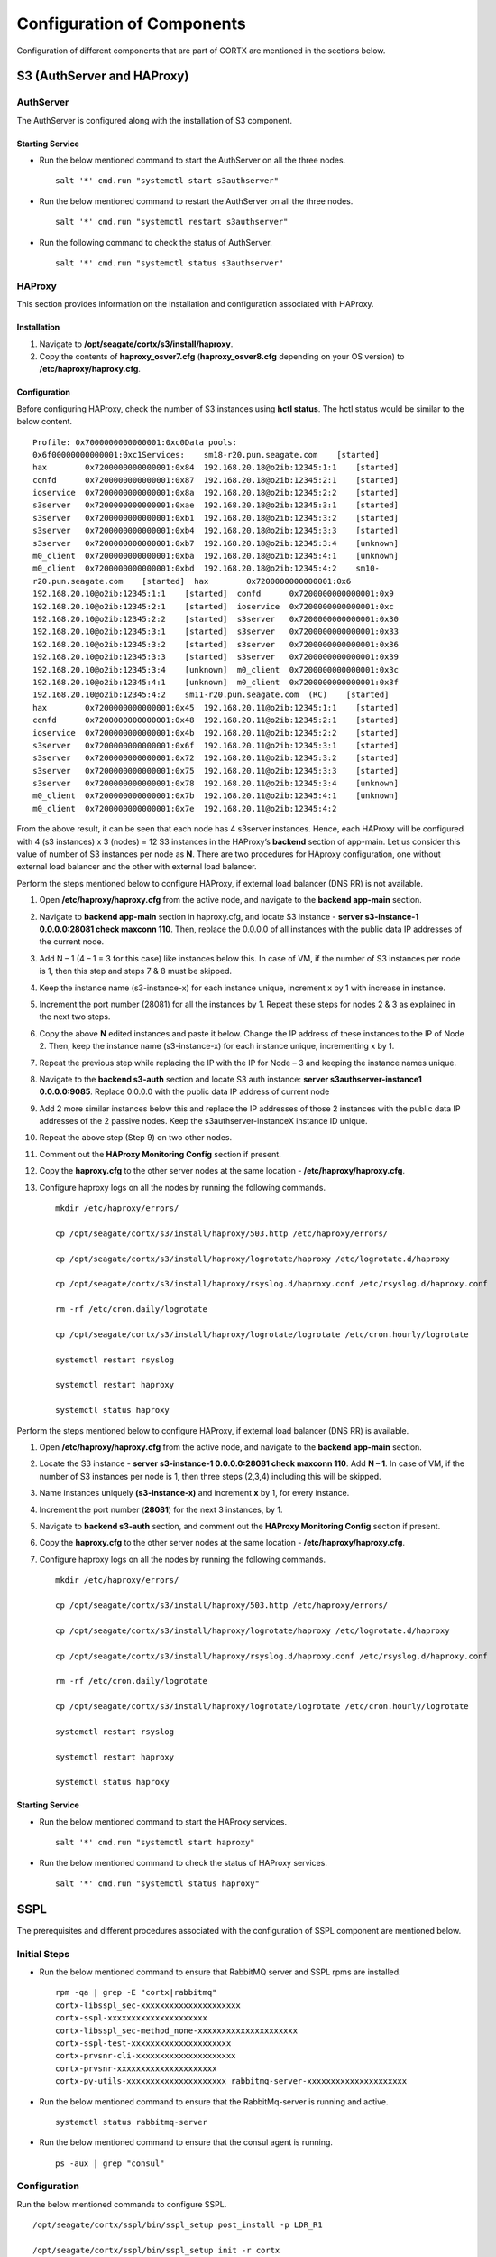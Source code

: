 ***************************
Configuration of Components
***************************

Configuration of different components that are part of CORTX are mentioned in the sections below.

S3 (AuthServer and HAProxy)
===========================

AuthServer
----------

The AuthServer is configured along with the installation of S3 component.

Starting Service
^^^^^^^^^^^^^^^^^

- Run the below mentioned command to start the AuthServer on all the three nodes.
    
  ::
   
   salt '*' cmd.run "systemctl start s3authserver"

- Run the below mentioned command to restart the AuthServer on all the three nodes.

  ::
    
   salt '*' cmd.run "systemctl restart s3authserver"
 
- Run the following command to check the status of AuthServer.

  ::

   salt '*' cmd.run "systemctl status s3authserver"

HAProxy
--------
This section provides information on the installation and configuration associated with HAProxy.

Installation
^^^^^^^^^^^^^

1. Navigate to **/opt/seagate/cortx/s3/install/haproxy**.

2. Copy the contents of **haproxy_osver7.cfg** (**haproxy_osver8.cfg** depending on your OS version) to **/etc/haproxy/haproxy.cfg**.

Configuration
^^^^^^^^^^^^^^
Before configuring HAProxy, check the number of S3 instances using **hctl status**. The hctl status would be similar to the below content.

::

 Profile: 0x7000000000000001:0xc0Data pools:
 0x6f00000000000001:0xc1Services:    sm18-r20.pun.seagate.com    [started]
 hax        0x7200000000000001:0x84  192.168.20.18@o2ib:12345:1:1    [started]  
 confd      0x7200000000000001:0x87  192.168.20.18@o2ib:12345:2:1    [started]  
 ioservice  0x7200000000000001:0x8a  192.168.20.18@o2ib:12345:2:2    [started]  
 s3server   0x7200000000000001:0xae  192.168.20.18@o2ib:12345:3:1    [started]  
 s3server   0x7200000000000001:0xb1  192.168.20.18@o2ib:12345:3:2    [started]  
 s3server   0x7200000000000001:0xb4  192.168.20.18@o2ib:12345:3:3    [started]  
 s3server   0x7200000000000001:0xb7  192.168.20.18@o2ib:12345:3:4    [unknown]  
 m0_client  0x7200000000000001:0xba  192.168.20.18@o2ib:12345:4:1    [unknown]  
 m0_client  0x7200000000000001:0xbd  192.168.20.18@o2ib:12345:4:2    sm10-
 r20.pun.seagate.com    [started]  hax        0x7200000000000001:0x6   
 192.168.20.10@o2ib:12345:1:1    [started]  confd      0x7200000000000001:0x9   
 192.168.20.10@o2ib:12345:2:1    [started]  ioservice  0x7200000000000001:0xc   
 192.168.20.10@o2ib:12345:2:2    [started]  s3server   0x7200000000000001:0x30  
 192.168.20.10@o2ib:12345:3:1    [started]  s3server   0x7200000000000001:0x33  
 192.168.20.10@o2ib:12345:3:2    [started]  s3server   0x7200000000000001:0x36  
 192.168.20.10@o2ib:12345:3:3    [started]  s3server   0x7200000000000001:0x39  
 192.168.20.10@o2ib:12345:3:4    [unknown]  m0_client  0x7200000000000001:0x3c  
 192.168.20.10@o2ib:12345:4:1    [unknown]  m0_client  0x7200000000000001:0x3f  
 192.168.20.10@o2ib:12345:4:2    sm11-r20.pun.seagate.com  (RC)    [started]  
 hax        0x7200000000000001:0x45  192.168.20.11@o2ib:12345:1:1    [started]  
 confd      0x7200000000000001:0x48  192.168.20.11@o2ib:12345:2:1    [started]  
 ioservice  0x7200000000000001:0x4b  192.168.20.11@o2ib:12345:2:2    [started]  
 s3server   0x7200000000000001:0x6f  192.168.20.11@o2ib:12345:3:1    [started]  
 s3server   0x7200000000000001:0x72  192.168.20.11@o2ib:12345:3:2    [started]  
 s3server   0x7200000000000001:0x75  192.168.20.11@o2ib:12345:3:3    [started]  
 s3server   0x7200000000000001:0x78  192.168.20.11@o2ib:12345:3:4    [unknown]  
 m0_client  0x7200000000000001:0x7b  192.168.20.11@o2ib:12345:4:1    [unknown]  
 m0_client  0x7200000000000001:0x7e  192.168.20.11@o2ib:12345:4:2
 
From the above result, it can be seen that each node has 4 s3server instances. Hence, each HAProxy will be configured with 4 (s3 instances) x 3 (nodes) = 12 S3 instances in the HAProxy’s  **backend** section of app-main. Let us consider this value of number of S3 instances per node as **N**. There are two procedures for HAproxy configuration, one without external load balancer and the other with external load balancer.

Perform the steps mentioned below to configure HAProxy, if external load balancer (DNS RR) is not available.

1. Open **/etc/haproxy/haproxy.cfg** from the active node, and navigate to the **backend app-main** section.

2. Navigate to **backend app-main** section in haproxy.cfg, and locate S3 instance - **server s3-instance-1 0.0.0.0:28081 check maxconn 110**. Then, replace the 0.0.0.0 of all instances with the public data IP addresses  of the current node.

3. Add N – 1 (4 – 1 = 3 for this case) like instances below this. In case of VM, if the number of S3 instances per node is 1, then this step and steps 7 & 8 must be skipped.

4. Keep the instance name (s3-instance-x) for each instance unique, increment x by 1 with increase in instance.

5. Increment the port number (28081) for all the instances by 1. Repeat these steps for nodes 2 & 3 as explained in the next two steps.

6. Copy the above **N** edited instances and paste it below. Change the IP address of these instances to the IP of Node 2. Then, keep the instance name (s3-instance-x) for each instance unique, incrementing x by 1.

7. Repeat the previous step while replacing the IP with the IP for Node – 3 and keeping the instance names unique.

8. Navigate to the **backend s3-auth** section and locate S3 auth instance: **server s3authserver-instance1 0.0.0.0:9085**.  Replace 0.0.0.0 with the public data IP address of current node

9. Add 2 more similar instances below this and replace the IP addresses of those 2 instances with the public data IP addresses of the 2 passive nodes. Keep the s3authserver-instanceX instance ID unique.

10. Repeat the above step (Step 9) on two other nodes.

11. Comment out the **HAProxy Monitoring Config** section if present.

12. Copy the **haproxy.cfg** to the other server nodes at the same location - **/etc/haproxy/haproxy.cfg**.

13. Configure haproxy logs on all the nodes by running the following commands.

    ::

     mkdir /etc/haproxy/errors/

     cp /opt/seagate/cortx/s3/install/haproxy/503.http /etc/haproxy/errors/

     cp /opt/seagate/cortx/s3/install/haproxy/logrotate/haproxy /etc/logrotate.d/haproxy 

     cp /opt/seagate/cortx/s3/install/haproxy/rsyslog.d/haproxy.conf /etc/rsyslog.d/haproxy.conf

     rm -rf /etc/cron.daily/logrotate

     cp /opt/seagate/cortx/s3/install/haproxy/logrotate/logrotate /etc/cron.hourly/logrotate 

     systemctl restart rsyslog

     systemctl restart haproxy 

     systemctl status haproxy

Perform the steps mentioned below to configure HAProxy, if external load balancer (DNS RR) is available. 

1. Open **/etc/haproxy/haproxy.cfg** from the active node, and navigate to the **backend app-main** section.

2. Locate the S3 instance - **server s3-instance-1 0.0.0.0:28081 check maxconn 110**. Add **N – 1**. In case of VM, if the number of S3 instances per node is 1, then three steps (2,3,4) including this will be skipped.

3. Name instances uniquely **(s3-instance-x)** and increment **x** by 1, for every instance.

4. Increment the port number (**28081**) for the next 3 instances, by 1. 

5. Navigate to **backend s3-auth** section, and comment out the **HAProxy Monitoring Config** section if present.

6. Copy the **haproxy.cfg** to the other server nodes at the same location - **/etc/haproxy/haproxy.cfg**. 

7. Configure haproxy logs on all the nodes by running the following commands.

   ::

    mkdir /etc/haproxy/errors/

    cp /opt/seagate/cortx/s3/install/haproxy/503.http /etc/haproxy/errors/

    cp /opt/seagate/cortx/s3/install/haproxy/logrotate/haproxy /etc/logrotate.d/haproxy 

    cp /opt/seagate/cortx/s3/install/haproxy/rsyslog.d/haproxy.conf /etc/rsyslog.d/haproxy.conf

    rm -rf /etc/cron.daily/logrotate

    cp /opt/seagate/cortx/s3/install/haproxy/logrotate/logrotate /etc/cron.hourly/logrotate 

    systemctl restart rsyslog

    systemctl restart haproxy 

    systemctl status haproxy
 
Starting Service
^^^^^^^^^^^^^^^^^
 
- Run the below mentioned command to start the HAProxy services.

  ::
   
   salt '*' cmd.run "systemctl start haproxy"
 
- Run the below mentioned command to check the status of HAProxy services.

  ::
   
   salt '*' cmd.run "systemctl status haproxy"

SSPL
====

The prerequisites and different procedures associated with the configuration of SSPL component are mentioned below.

Initial Steps
--------------

- Run the below mentioned command to ensure that RabbitMQ server and SSPL rpms are installed.

  ::
  
   rpm -qa | grep -E "cortx|rabbitmq" 
   cortx-libsspl_sec-xxxxxxxxxxxxxxxxxxxxx 
   cortx-sspl-xxxxxxxxxxxxxxxxxxxxx 
   cortx-libsspl_sec-method_none-xxxxxxxxxxxxxxxxxxxxx 
   cortx-sspl-test-xxxxxxxxxxxxxxxxxxxxx 
   cortx-prvsnr-cli-xxxxxxxxxxxxxxxxxxxxx 
   cortx-prvsnr-xxxxxxxxxxxxxxxxxxxxx 
   cortx-py-utils-xxxxxxxxxxxxxxxxxxxxx rabbitmq-server-xxxxxxxxxxxxxxxxxxxxx
   
- Run the below mentioned command to ensure that the RabbitMq-server is running and active.

  ::
   
   systemctl status rabbitmq-server

- Run the below mentioned command to ensure that the consul agent is running.

  ::

   ps -aux | grep "consul"
 
Configuration
-------------
Run the below mentioned commands to configure SSPL.

::
 
 /opt/seagate/cortx/sspl/bin/sspl_setup post_install -p LDR_R1

 /opt/seagate/cortx/sspl/bin/sspl_setup init -r cortx

 /opt/seagate/cortx/sspl/bin/sspl_setup config -f


Starting Service
-----------------
- Run the following to start the SSPL service.

  ::

   salt '*' cmd.run "systemctl start sspl-ll"

- Run the following to restart the SSPL service.

  ::
   
   salt '*' cmd.run "systemctl restart sspl-ll"

Run the following command to know the status of the SSPL service.

::
 
 salt '*' cmd.run "systemctl status sspl-ll -l"
 
Verification
------------
Perform sanity test and ensure that the SSPL configuration is accurate. Run the following commands to perform the test.

::

 /opt/seagate/cortx/sspl/bin/sspl_setup check
  
 /opt/seagate/cortx/sspl/bin/sspl_setup test self
 
CSM
===

The various aspects associated with the configuration of CSM component are mentioned below.

Configuration
-------------

Execute the below mentioned commands on the node where Statsd and Kibana services are running.

::

 csm_setup post_install

 csm_setup config

 csm_setup init

You can fine tune the configuration by manually editing the configuration files in **/etc/csm**.

**Important**: Statsd, Kibana, and CSM services must run on the same node.

Starting Services
------------------
The starting of services procedure must be performed on only one node.

1. Run the below mentioned commands to start and enable the **csm agent**.

   ::

    systemctl start csm_agent

    systemctl enable csm_agent

2. Run the below mentioned commands to start and enable the **csm web**.

   ::

    systemctl start csm_web

    systemctl enable csm_web

Ensure that the services have started successfully by running the following command.

:: 
 
 systemctl status <service name>


**Note**: After all the services have started running, the CSM web UI is available at port 28100. Navigate to **https://<IP address of the box>:28100** to access the port.

HA 
==

The prerequisite and the configuration procedure associated with the configuration of HA component is mentioned below.

Prerequisites
-------------

- Installation type identification with provisioner api

::

 provisioner get_setup_info

 {'nodes': 1, 'servers_per_node': 2, 'storage_type': '5u84', 'server_type': 'virtual'}
  
Configuration
--------------
To check dependency and configure **HA**, perform **post_install**, **config**, and **init**.

::

 salt '*' cmd.run "/opt/seagate/cortx/ha/conf/script/ha_setup post_install"

 salt '*' cmd.run "/opt/seagate/cortx/ha/conf/script/ha_setup config"

 salt '*' cmd.run "/opt/seagate/cortx/ha/conf/script/ha_setup init"
